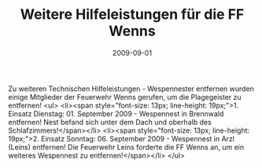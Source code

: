 #+TITLE: Weitere Hilfeleistungen für die FF Wenns
#+DATE: 2009-09-01
#+FACEBOOK_URL: 

Zu weiteren Technischen Hilfeleistungen - Wespennester entfernen wurden einige Mitglieder der Feuerwehr Wenns gerufen, um die Plagegeister zu entfernen!
<ul>
<li><span style="font-size: 13px; line-height: 19px;">1. Einsatz Dienstag: 01. September 2009 - Wespennest in Brennwald entfernen! Nest befand sich unter dem Dach und oberhalb des Schlafzimmers!</span></li>
<li><span style="font-size: 13px; line-height: 19px;">2. Einsatz Sonntag: 06. September 2009 - Wespennest in Arzl (Leins) entfernen! Die Feuerwehr Leins forderte die FF Wenns an, um ein weiteres Wespennest zu entfernen!</span></li>
</ul>
